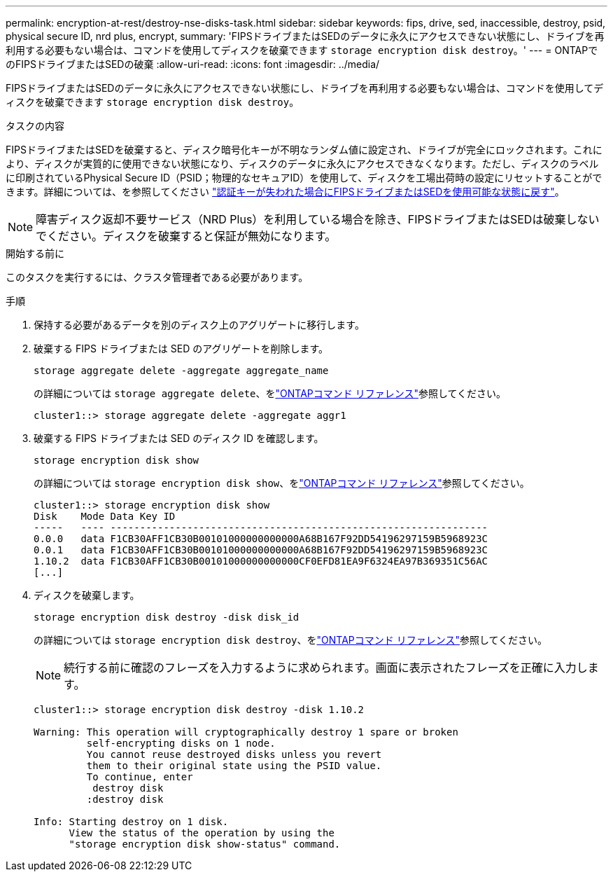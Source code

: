 ---
permalink: encryption-at-rest/destroy-nse-disks-task.html 
sidebar: sidebar 
keywords: fips, drive, sed, inaccessible, destroy, psid, physical secure ID, nrd plus, encrypt, 
summary: 'FIPSドライブまたはSEDのデータに永久にアクセスできない状態にし、ドライブを再利用する必要もない場合は、コマンドを使用してディスクを破棄できます `storage encryption disk destroy`。' 
---
= ONTAPでのFIPSドライブまたはSEDの破棄
:allow-uri-read: 
:icons: font
:imagesdir: ../media/


[role="lead"]
FIPSドライブまたはSEDのデータに永久にアクセスできない状態にし、ドライブを再利用する必要もない場合は、コマンドを使用してディスクを破棄できます `storage encryption disk destroy`。

.タスクの内容
FIPSドライブまたはSEDを破棄すると、ディスク暗号化キーが不明なランダム値に設定され、ドライブが完全にロックされます。これにより、ディスクが実質的に使用できない状態になり、ディスクのデータに永久にアクセスできなくなります。ただし、ディスクのラベルに印刷されているPhysical Secure ID（PSID；物理的なセキュアID）を使用して、ディスクを工場出荷時の設定にリセットすることができます。詳細については、を参照してください link:return-self-encrypting-disks-keys-not-available-task.html["認証キーが失われた場合にFIPSドライブまたはSEDを使用可能な状態に戻す"]。


NOTE: 障害ディスク返却不要サービス（NRD Plus）を利用している場合を除き、FIPSドライブまたはSEDは破棄しないでください。ディスクを破棄すると保証が無効になります。

.開始する前に
このタスクを実行するには、クラスタ管理者である必要があります。

.手順
. 保持する必要があるデータを別のディスク上のアグリゲートに移行します。
. 破棄する FIPS ドライブまたは SED のアグリゲートを削除します。
+
`storage aggregate delete -aggregate aggregate_name`

+
の詳細については `storage aggregate delete`、をlink:https://docs.netapp.com/us-en/ontap-cli/storage-aggregate-delete.html["ONTAPコマンド リファレンス"^]参照してください。

+
[listing]
----
cluster1::> storage aggregate delete -aggregate aggr1
----
. 破棄する FIPS ドライブまたは SED のディスク ID を確認します。
+
`storage encryption disk show`

+
の詳細については `storage encryption disk show`、をlink:https://docs.netapp.com/us-en/ontap-cli/storage-encryption-disk-show.html["ONTAPコマンド リファレンス"^]参照してください。

+
[listing]
----
cluster1::> storage encryption disk show
Disk    Mode Data Key ID
-----   ---- ----------------------------------------------------------------
0.0.0   data F1CB30AFF1CB30B00101000000000000A68B167F92DD54196297159B5968923C
0.0.1   data F1CB30AFF1CB30B00101000000000000A68B167F92DD54196297159B5968923C
1.10.2  data F1CB30AFF1CB30B00101000000000000CF0EFD81EA9F6324EA97B369351C56AC
[...]
----
. ディスクを破棄します。
+
`storage encryption disk destroy -disk disk_id`

+
の詳細については `storage encryption disk destroy`、をlink:https://docs.netapp.com/us-en/ontap-cli/storage-encryption-disk-destroy.html["ONTAPコマンド リファレンス"^]参照してください。

+
[NOTE]
====
続行する前に確認のフレーズを入力するように求められます。画面に表示されたフレーズを正確に入力します。

====
+
[listing]
----
cluster1::> storage encryption disk destroy -disk 1.10.2

Warning: This operation will cryptographically destroy 1 spare or broken
         self-encrypting disks on 1 node.
         You cannot reuse destroyed disks unless you revert
         them to their original state using the PSID value.
         To continue, enter
          destroy disk
         :destroy disk

Info: Starting destroy on 1 disk.
      View the status of the operation by using the
      "storage encryption disk show-status" command.
----


